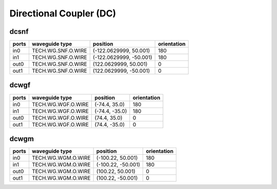 Directional Coupler (DC)
#############################

dcsnf
**********************************************************
.. image:: ../images/bb_dcsnf.png

+-------------------+-----------------------------+------------------------+-------------+
|     ports         | waveguide type              | position               | orientation |
+===================+=============================+========================+=============+
| in0               | TECH.WG.SNF.O.WIRE          | (-122.0629999, 50.001) | 180         |
+-------------------+-----------------------------+------------------------+-------------+
| in1               | TECH.WG.SNF.O.WIRE          | (-122.0629999, -50.001)| 180         |
+-------------------+-----------------------------+------------------------+-------------+
| out0              | TECH.WG.SNF.O.WIRE          | (122.0629999, 50.001)  | 0           |
+-------------------+-----------------------------+------------------------+-------------+
| out1              | TECH.WG.SNF.O.WIRE          | (122.0629999, -50.001) | 0           |
+-------------------+-----------------------------+------------------------+-------------+

dcwgf
**********************************************************
.. image:: ../images/bb_dcwgf.png

+-------------------+-----------------------------+------------------------+-------------+
|     ports         | waveguide type              | position               | orientation |
+===================+=============================+========================+=============+
| in0               | TECH.WG.WGF.O.WIRE          | (-74.4, 35.0)          | 180         |
+-------------------+-----------------------------+------------------------+-------------+
| in1               | TECH.WG.WGF.O.WIRE          | (-74.4, -35.0)         | 180         |
+-------------------+-----------------------------+------------------------+-------------+
| out0              | TECH.WG.WGF.O.WIRE          | (74.4, 35.0)           | 0           |
+-------------------+-----------------------------+------------------------+-------------+
| out1              | TECH.WG.WGF.O.WIRE          | (74.4, -35.0)          | 0           |
+-------------------+-----------------------------+------------------------+-------------+

dcwgm
**********************************************************
.. image:: ../images/bb_dcwgm.png

+-------------------+-----------------------------+------------------------+-------------+
|     ports         | waveguide type              | position               | orientation |
+===================+=============================+========================+=============+
| in0               | TECH.WG.WGM.O.WIRE          | (-100.22, 50.001)      | 180         |
+-------------------+-----------------------------+------------------------+-------------+
| in1               | TECH.WG.WGM.O.WIRE          | (-100.22, -50.001)     | 180         |
+-------------------+-----------------------------+------------------------+-------------+
| out0              | TECH.WG.WGM.O.WIRE          | (100.22, 50.001)       | 0           |
+-------------------+-----------------------------+------------------------+-------------+
| out1              | TECH.WG.WGM.O.WIRE          | (100.22, -50.001)      | 0           |
+-------------------+-----------------------------+------------------------+-------------+
